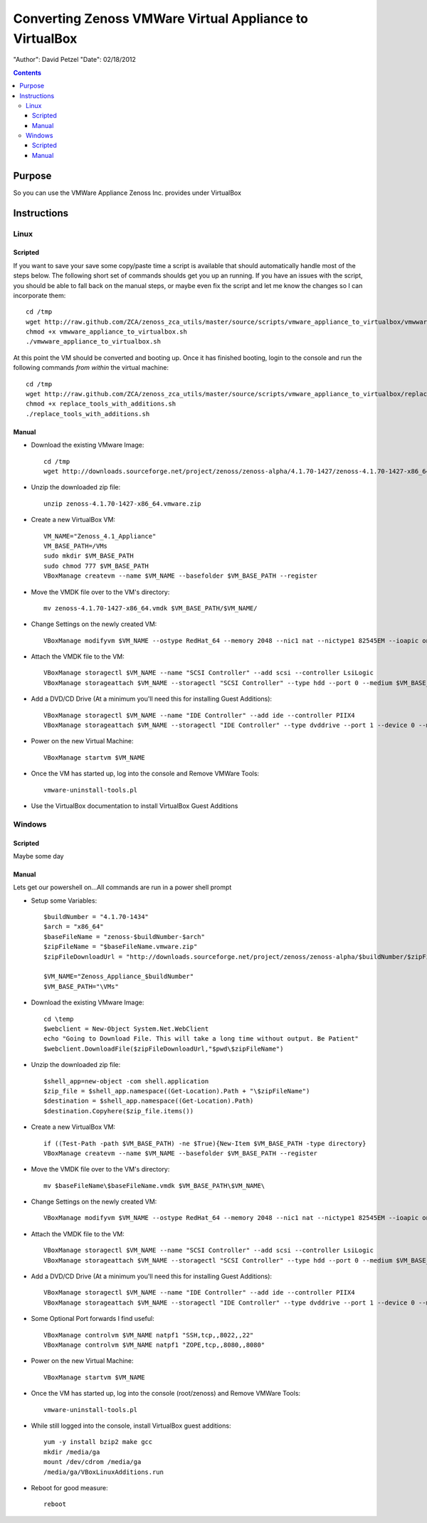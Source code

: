 ========================================================
Converting Zenoss VMWare Virtual Appliance to VirtualBox
========================================================
"Author": David Petzel
"Date": 02/18/2012

.. contents::
   :depth: 4
   
Purpose
=======
So you can use the VMWare Appliance Zenoss Inc. provides under
VirtualBox

Instructions
============

Linux
-----

Scripted
********
If you want to save your save some copy/paste time a script is available 
that should automatically handle most of the steps below. 
The following short set of commands shoulds get you up an running. 
If you have an issues with the script, you should be able to fall back 
on the manual steps, or maybe even fix the script and let me know the changes 
so I can incorporate them::
  
  cd /tmp
  wget http://raw.github.com/ZCA/zenoss_zca_utils/master/source/scripts/vmware_appliance_to_virtualbox/vmwware_appliance_to_virtualbox.sh
  chmod +x vmwware_appliance_to_virtualbox.sh
  ./vmwware_appliance_to_virtualbox.sh

At this point the VM should be converted and booting up. Once it has finished booting, login to the console and run the following commands *from within* the virtual machine::

  cd /tmp
  wget http://raw.github.com/ZCA/zenoss_zca_utils/master/source/scripts/vmware_appliance_to_virtualbox/replace_tools_with_additions.sh
  chmod +x replace_tools_with_additions.sh
  ./replace_tools_with_additions.sh

Manual
******

* Download the existing VMware Image::

   cd /tmp
   wget http://downloads.sourceforge.net/project/zenoss/zenoss-alpha/4.1.70-1427/zenoss-4.1.70-1427-x86_64.vmware.zip
   
* Unzip the downloaded zip file::

   unzip zenoss-4.1.70-1427-x86_64.vmware.zip
   
* Create a new VirtualBox VM::

   VM_NAME="Zenoss_4.1_Appliance"
   VM_BASE_PATH=/VMs
   sudo mkdir $VM_BASE_PATH
   sudo chmod 777 $VM_BASE_PATH
   VBoxManage createvm --name $VM_NAME --basefolder $VM_BASE_PATH --register
   
* Move the VMDK file over to the VM's directory::

   mv zenoss-4.1.70-1427-x86_64.vmdk $VM_BASE_PATH/$VM_NAME/
   
* Change Settings on the newly created VM::

   VBoxManage modifyvm $VM_NAME --ostype RedHat_64 --memory 2048 --nic1 nat --nictype1 82545EM --ioapic on

* Attach the VMDK file to the VM::

   VBoxManage storagectl $VM_NAME --name "SCSI Controller" --add scsi --controller LsiLogic
   VBoxManage storageattach $VM_NAME --storagectl "SCSI Controller" --type hdd --port 0 --medium $VM_BASE_PATH/$VM_NAME/zenoss-4.1.70-1427-x86_64.vmdk
   
* Add a DVD/CD Drive (At a minimum you'll need this for installing Guest Additions)::

   VBoxManage storagectl $VM_NAME --name "IDE Controller" --add ide --controller PIIX4
   VBoxManage storageattach $VM_NAME --storagectl "IDE Controller" --type dvddrive --port 1 --device 0 --medium emptydrive
   
* Power on the new Virtual Machine::

   VBoxManage startvm $VM_NAME

* Once the VM has started up, log into the console and Remove VMWare Tools::

   vmware-uninstall-tools.pl

* Use the VirtualBox documentation to install VirtualBox Guest Additions


Windows
-------

Scripted
********
Maybe some day

Manual
******

Lets get our powershell on...All commands are run in a power shell prompt

* Setup some Variables::

   $buildNumber = "4.1.70-1434" 
   $arch = "x86_64"  
   $baseFileName = "zenoss-$buildNumber-$arch"
   $zipFileName = "$baseFileName.vmware.zip"
   $zipFileDownloadUrl = "http://downloads.sourceforge.net/project/zenoss/zenoss-alpha/$buildNumber/$zipFileName"
   
   $VM_NAME="Zenoss_Appliance_$buildNumber"
   $VM_BASE_PATH="\VMs"

* Download the existing VMware Image::

   cd \temp
   $webclient = New-Object System.Net.WebClient
   echo "Going to Download File. This will take a long time without output. Be Patient"
   $webclient.DownloadFile($zipFileDownloadUrl,"$pwd\$zipFileName")
   
* Unzip the downloaded zip file::

   $shell_app=new-object -com shell.application
   $zip_file = $shell_app.namespace((Get-Location).Path + "\$zipFileName")
   $destination = $shell_app.namespace((Get-Location).Path)
   $destination.Copyhere($zip_file.items())
   
* Create a new VirtualBox VM::

   if ((Test-Path -path $VM_BASE_PATH) -ne $True){New-Item $VM_BASE_PATH -type directory}
   VBoxManage createvm --name $VM_NAME --basefolder $VM_BASE_PATH --register
   
* Move the VMDK file over to the VM's directory::

   mv $baseFileName\$baseFileName.vmdk $VM_BASE_PATH\$VM_NAME\
   
* Change Settings on the newly created VM::

   VBoxManage modifyvm $VM_NAME --ostype RedHat_64 --memory 2048 --nic1 nat --nictype1 82545EM --ioapic on

* Attach the VMDK file to the VM::

   VBoxManage storagectl $VM_NAME --name "SCSI Controller" --add scsi --controller LsiLogic
   VBoxManage storageattach $VM_NAME --storagectl "SCSI Controller" --type hdd --port 0 --medium $VM_BASE_PATH\$VM_NAME\$baseFileName.vmdk
   
* Add a DVD/CD Drive (At a minimum you'll need this for installing Guest Additions)::

   VBoxManage storagectl $VM_NAME --name "IDE Controller" --add ide --controller PIIX4
   VBoxManage storageattach $VM_NAME --storagectl "IDE Controller" --type dvddrive --port 1 --device 0 --medium (get-command VBoxGuestAdditions.iso).Path

* Some Optional Port forwards I find useful::
   
   VBoxManage controlvm $VM_NAME natpf1 "SSH,tcp,,8022,,22"
   VBoxManage controlvm $VM_NAME natpf1 "ZOPE,tcp,,8080,,8080"

* Power on the new Virtual Machine::

   VBoxManage startvm $VM_NAME

* Once the VM has started up, log into the console (root/zenoss) and Remove VMWare Tools::

   vmware-uninstall-tools.pl
   
* While still logged into the console, install VirtualBox guest additions::

   yum -y install bzip2 make gcc
   mkdir /media/ga
   mount /dev/cdrom /media/ga
   /media/ga/VBoxLinuxAdditions.run
      
* Reboot for good measure::

   reboot

